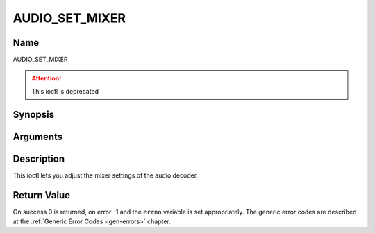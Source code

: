 .. -*- coding: utf-8; mode: rst -*-

.. _AUDIO_SET_MIXER:

===============
AUDIO_SET_MIXER
===============

Name
----

AUDIO_SET_MIXER

.. attention:: This ioctl is deprecated

Synopsis
--------

.. c:function:: int ioctl(int fd, AUDIO_SET_MIXER, struct audio_mixer *mix)
    :name: AUDIO_SET_MIXER

Arguments
---------

.. flat-table::
    :header-rows:  0
    :stub-columns: 0


    -

       -  int fd

       -  File descriptor returned by a previous call to open().

    -

       -  audio_mixer_t \*mix

       -  mixer settings.


Description
-----------

This ioctl lets you adjust the mixer settings of the audio decoder.


Return Value
------------

On success 0 is returned, on error -1 and the ``errno`` variable is set
appropriately. The generic error codes are described at the
:ref:`Generic Error Codes <gen-errors>` chapter.
